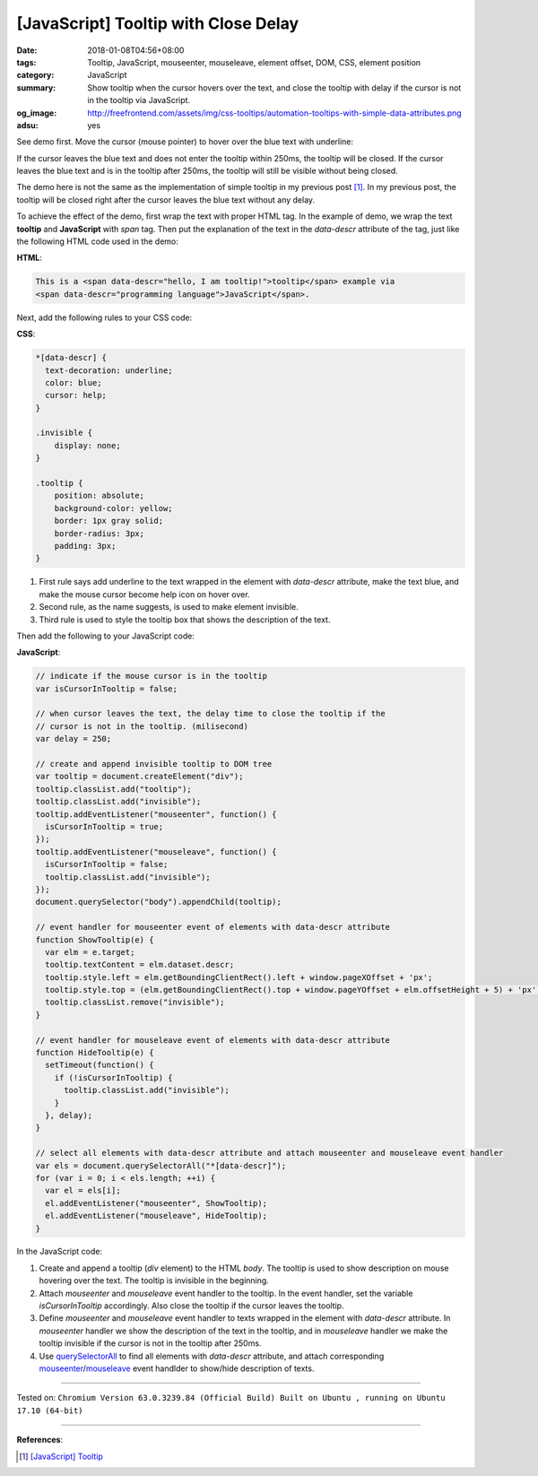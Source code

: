 [JavaScript] Tooltip with Close Delay
#####################################

:date: 2018-01-08T04:56+08:00
:tags: Tooltip, JavaScript, mouseenter, mouseleave, element offset, DOM, CSS,
       element position
:category: JavaScript
:summary: Show tooltip when the cursor hovers over the text, and close the
          tooltip with delay if the cursor is not in the tooltip via JavaScript.
:og_image: http://freefrontend.com/assets/img/css-tooltips/automation-tooltips-with-simple-data-attributes.png
:adsu: yes


See demo first. Move the cursor (mouse pointer) to hover over the blue text with
underline:

.. raw:: html

  <div style="text-align: center; padding: 2em;">

  This is a <span data-descr="hello, I am tooltip!">tooltip</span> example via
  <span data-descr="programming language">JavaScript</span>.

  </div>

.. raw:: html

  <style>
  *[data-descr] {
    text-decoration: underline;
    color: blue;
    cursor: help;
  }
  .invisible {
      display: none;
  }
  .tooltip {
      position: absolute;
      background-color: yellow;
      border: 1px gray solid;
      border-radius: 3px;
      padding: 3px;
  }
  </style>

.. raw:: html

  <script>
  // indicate if the mouse cursor is in the tooltip
  var isCursorInTooltip = false;

  // when cursor leaves the text, the delay time to close the tooltip if the
  // cursor is not in the tooltip. (milisecond)
  var delay = 250;

  // create and append invisible tooltip to DOM tree
  var tooltip = document.createElement("div");
  tooltip.classList.add("tooltip");
  tooltip.classList.add("invisible");
  tooltip.addEventListener("mouseenter", function() {
    isCursorInTooltip = true;
  });
  tooltip.addEventListener("mouseleave", function() {
    isCursorInTooltip = false;
    tooltip.classList.add("invisible");
  });
  document.querySelector("body").appendChild(tooltip);

  // event handler for mouseenter event of elements with data-descr attribute
  function ShowTooltip(e) {
    var elm = e.target;
    tooltip.textContent = elm.dataset.descr;
    tooltip.style.left = elm.getBoundingClientRect().left + window.pageXOffset + 'px';
    tooltip.style.top = (elm.getBoundingClientRect().top + window.pageYOffset + elm.offsetHeight + 5) + 'px';
    tooltip.classList.remove("invisible");
  }

  // event handler for mouseleave event of elements with data-descr attribute
  function HideTooltip(e) {
    setTimeout(function() {
      if (!isCursorInTooltip) {
        tooltip.classList.add("invisible");
      }
    }, delay);
  }

  // select all elements with data-descr attribute and attach mouseenter and mouseleave event handler
  var els = document.querySelectorAll("*[data-descr]");
  for (var i = 0; i < els.length; ++i) {
    var el = els[i];
    el.addEventListener("mouseenter", ShowTooltip);
    el.addEventListener("mouseleave", HideTooltip);
  }
  </script>


If the cursor leaves the blue text and does not enter the tooltip within 250ms,
the tooltip will be closed. If the cursor leaves the blue text and is in the
tooltip after 250ms, the tooltip will still be visible without being closed.

The demo here is not the same as the implementation of simple tooltip in my
previous post [1]_. In my previous post, the tooltip will be closed right after
the cursor leaves the blue text without any delay.

To achieve the effect of the demo, first wrap the text with proper HTML tag. In
the example of demo, we wrap the text **tooltip** and **JavaScript** with *span*
tag. Then put the explanation of the text in the *data-descr* attribute of the
tag, just like the following HTML code used in the demo:

**HTML**:

.. code-block:: html

  This is a <span data-descr="hello, I am tooltip!">tooltip</span> example via
  <span data-descr="programming language">JavaScript</span>.


Next, add the following rules to your CSS code:

**CSS**:

.. code-block:: css

  *[data-descr] {
    text-decoration: underline;
    color: blue;
    cursor: help;
  }

  .invisible {
      display: none;
  }

  .tooltip {
      position: absolute;
      background-color: yellow;
      border: 1px gray solid;
      border-radius: 3px;
      padding: 3px;
  }

1. First rule says add underline to the text wrapped in the element with
   *data-descr* attribute, make the text blue, and make the mouse cursor become
   help icon on hover over.
2. Second rule, as the name suggests, is used to make element invisible.
3. Third rule is used to style the tooltip box that shows the description of the
   text.

.. adsu:: 2

Then add the following to your JavaScript code:

**JavaScript**:

.. code-block:: javascript

  // indicate if the mouse cursor is in the tooltip
  var isCursorInTooltip = false;

  // when cursor leaves the text, the delay time to close the tooltip if the
  // cursor is not in the tooltip. (milisecond)
  var delay = 250;

  // create and append invisible tooltip to DOM tree
  var tooltip = document.createElement("div");
  tooltip.classList.add("tooltip");
  tooltip.classList.add("invisible");
  tooltip.addEventListener("mouseenter", function() {
    isCursorInTooltip = true;
  });
  tooltip.addEventListener("mouseleave", function() {
    isCursorInTooltip = false;
    tooltip.classList.add("invisible");
  });
  document.querySelector("body").appendChild(tooltip);

  // event handler for mouseenter event of elements with data-descr attribute
  function ShowTooltip(e) {
    var elm = e.target;
    tooltip.textContent = elm.dataset.descr;
    tooltip.style.left = elm.getBoundingClientRect().left + window.pageXOffset + 'px';
    tooltip.style.top = (elm.getBoundingClientRect().top + window.pageYOffset + elm.offsetHeight + 5) + 'px';
    tooltip.classList.remove("invisible");
  }

  // event handler for mouseleave event of elements with data-descr attribute
  function HideTooltip(e) {
    setTimeout(function() {
      if (!isCursorInTooltip) {
        tooltip.classList.add("invisible");
      }
    }, delay);
  }

  // select all elements with data-descr attribute and attach mouseenter and mouseleave event handler
  var els = document.querySelectorAll("*[data-descr]");
  for (var i = 0; i < els.length; ++i) {
    var el = els[i];
    el.addEventListener("mouseenter", ShowTooltip);
    el.addEventListener("mouseleave", HideTooltip);
  }

In the JavaScript code:

1. Create and append a tooltip (*div* element) to the HTML *body*. The tooltip
   is used to show description on mouse hovering over the text. The tooltip is
   invisible in the beginning.
2. Attach *mouseenter* and *mouseleave* event handler to the tooltip. In the
   event handler, set the variable *isCursorInTooltip* accordingly. Also close
   the tooltip if the cursor leaves the tooltip.
3. Define *mouseenter* and *mouseleave* event handler to texts wrapped in the
   element with *data-descr* attribute. In *mouseenter* handler we show the
   description of the text in the tooltip, and in *mouseleave* handler we make
   the tooltip invisible if the cursor is not in the tooltip after 250ms.
4. Use querySelectorAll_ to find all elements with *data-descr* attribute, and
   attach corresponding mouseenter_/mouseleave_ event handlder to show/hide
   description of texts.

----

.. adsu:: 3

Tested on: ``Chromium Version 63.0.3239.84 (Official Build) Built on Ubuntu , running on Ubuntu 17.10 (64-bit)``

----

**References**:

.. [1] `[JavaScript] Tooltip <{filename}../../../2018/01/06/javascript-tooltip%en.rst>`_

.. _CSS: https://www.google.com/search?q=CSS
.. _tooltip: https://www.google.com/search?q=tooltip
.. _JavaScript: https://www.google.com/search?q=JavaScript
.. _querySelectorAll: https://www.google.com/search?q=querySelectorAll
.. _mouseenter: https://developer.mozilla.org/en/docs/Web/Events/mouseenter
.. _mouseleave: https://developer.mozilla.org/en/docs/Web/Events/mouseleave
.. _here: http://agama.buddhason.org/SN/SN0011.htm
